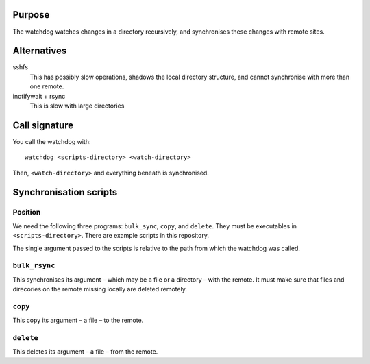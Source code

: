 Purpose
=======

The watchdog watches changes in a directory recursively, and synchronises these
changes with remote sites.


Alternatives
============

sshfs
  This has possibly slow operations, shadows the local directory structure, and
  cannot synchronise with more than one remote.

inotifywait + rsync
  This is slow with large directories


Call signature
==============

You call the watchdog with::

  watchdog <scripts-directory> <watch-directory>

Then, ``<watch-directory>`` and everything beneath is synchronised.


Synchronisation scripts
=======================

Position
--------

We need the following three programs: ``bulk_sync``, ``copy``, and ``delete``.
They must be executables in ``<scripts-directory>``.  There are example scripts
in this repository.

The single argument passed to the scripts is relative to the path from which
the watchdog was called.


``bulk_rsync``
--------------

This synchronises its argument – which may be a file or a directory – with the
remote.  It must make sure that files and direcories on the remote missing
locally are deleted remotely.


``copy``
--------

This copy its argument – a file – to the remote.


``delete``
----------

This deletes its argument – a file – from the remote.
